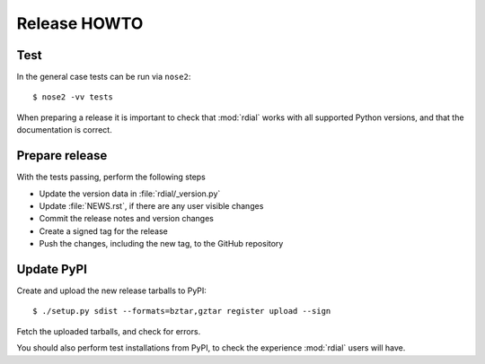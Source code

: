 Release HOWTO
=============

.. highlight:: sh

..
  Much of this stuff is automated locally, but I'm describing the process for
  other people who will not have access to the same release tools I use.  The
  first thing I recommend that you do is find/write a tool that allows you to
  automate all of this, or you're going to miss important steps at some point.

Test
----

In the general case tests can be run via ``nose2``::

    $ nose2 -vv tests

When preparing a release it is important to check that :mod:`rdial` works with
all supported Python versions, and that the documentation is correct.

Prepare release
---------------

With the tests passing, perform the following steps

* Update the version data in :file:`rdial/_version.py`
* Update :file:`NEWS.rst`, if there are any user visible changes
* Commit the release notes and version changes
* Create a signed tag for the release
* Push the changes, including the new tag, to the GitHub repository

Update PyPI
-----------

..
  This is the section you're especially likely to get wrong at some point if you
  try to handle all of this manually ;)

Create and upload the new release tarballs to PyPI::

    $ ./setup.py sdist --formats=bztar,gztar register upload --sign

Fetch the uploaded tarballs, and check for errors.

You should also perform test installations from PyPI, to check the experience
:mod:`rdial` users will have.
